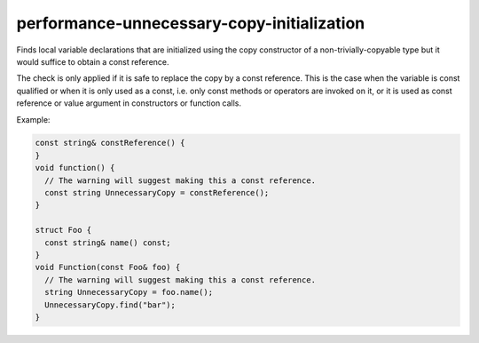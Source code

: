 .. title:: clang-tidy - performance-unnecessary-copy-initialization

performance-unnecessary-copy-initialization
===========================================

Finds local variable declarations that are initialized using the copy
constructor of a non-trivially-copyable type but it would suffice to obtain a
const reference.

The check is only applied if it is safe to replace the copy by a const
reference. This is the case when the variable is const qualified or when it is
only used as a const, i.e. only const methods or operators are invoked on it, or
it is used as const reference or value argument in constructors or function
calls.

Example:

.. code-block:: c++

  const string& constReference() {
  }
  void function() {
    // The warning will suggest making this a const reference.
    const string UnnecessaryCopy = constReference();
  }

  struct Foo {
    const string& name() const;
  }
  void Function(const Foo& foo) {
    // The warning will suggest making this a const reference.
    string UnnecessaryCopy = foo.name();
    UnnecessaryCopy.find("bar");
  }
